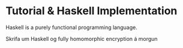 * Tutorial & Haskell Implementation
Haskell is a purely functional programming language.

Skrifa um Haskell og fully homomorphic encryption á morgun

